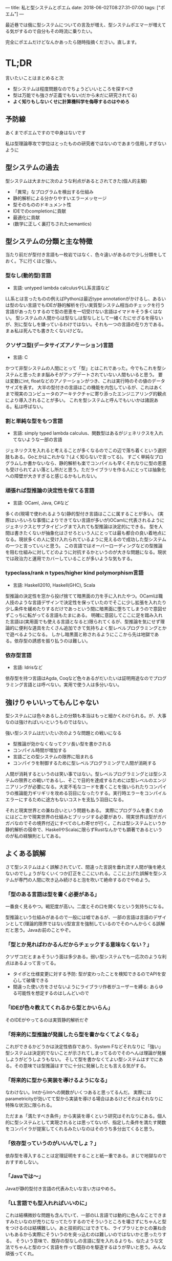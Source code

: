 ---
title: 私と型システムとポエム
date: 2018-06-02T08:27:31-07:00
tags: ["ポエム"]
---

最近巷では俄に型システムについての言及が増え、型システムポエマーが増えてる気がするので自分もその時流に乗りたい。

完全にポエムだけどなんかあったら随時指摘ください。直します。

* TL;DR

言いたいことはまとめると次

- 型システムは程度問題なのでちょうどいいところを探すべき
- 型は万能でも強さが正義でもない(だから未だに研究されてる)
- *よく知りもしないくせに計算機科学を侮辱するのはやめろ*

** 予防線

あくまでポエムですので中身はないです

私は型理論専攻で学位はとったものの研究者ではないのであまり信用しすぎないように


** 型システムの過去

型システムは大まかに次のような利点があるとされてきた(個人的主観)

- 「異常」なプログラムを検出する仕組み
- 静的解析による分かりやすいエラーメッセージ
- 型そのもののドキュメント性
- IDEでのcompletionに貢献
- 最適化に貢献
- (数学に正しく裏打ちされたsemantics)


** 型システムの分類と主な特徴

当たり前だが型付き言語も一枚岩ではなく、色々違いがあるので少し分類をしておく。下に行くほど強い。

*** 型なし(動的型)言語

- 言語: untyped lambda calculusやLL系言語など

LL系とは言ったものの例えばPythonは最近type annotationがかけるし、あるいは型のない言語でもIDEが静的解析を行い実質型システム相当のチェックを行う言語があったりするので型の恩恵を一切受けない言語はイマドキそう多くはない。
型システムの人間からは型なしは型なしとして一緒くたにせざるを得ないが、別に型なしを嫌っているわけではない。それも一つの言語の在り方である。まぁ私は死んでも書きたくないけどな。

*** クソザコ型(データサイズアノテーション)言語

- 言語: C

かつて非型システムの人間にとって「型」とはこれであった。今でもこれを型システムと思ったまま脳みそがアップデートされていない人間もいると思う。
要は変数にint, floatなどのアノテーションがつき、これは実行時のその値のデータサイズを表す。
大半の型付きの言語はこの機能を内包しているが、これはあくまで現実のコンピュータのアーキテクチャに寄り添ったエンジニアリング的観点により導入されることが多い。
これを型システムと呼んでもいいかは諸説ある。私は呼ばない。

*** 割と単純な型をもつ言語

- 言語: simply typed lambda calculus、関数型はあるがジェネリクスを入れてないような一部の言語

ジェネリクスを入れると考えることが多くなるのでこの辺で落ち着くという選択肢もある。Goとかはこれかな？(よく知らないで言ってる)。
すごく単純なプログラムしか書かないなら、静的解析も楽でコンパイルも早くそれなりに型の恩恵も受けられてよい落とし所だと思う。ただライブラリを作る人にとっては抽象化への障壁が大きすぎると感じるかもしれない。

*** 頑張れば型推論の決定性を保てる言語

- 言語: OCaml, Java, C#など

多くの(現場で使われるような)静的型付き言語はここに属することが多い。
(実際はいろいろな事情によりできてない言語が多いが)OCamlに代表されるようにジェネリクスとサブタイピングまで入れても型推論は決定的にできる。
型を人間は書きたくないが抽象化はさせろという人にとっては最も都合の良い着地点になる。現状多くの人に受け入れられているように見えるので成功した型システムの一つと言っていいと思う。
この言語ではオーバーローディングなどの型推論を阻む仕組みに対してどのように対抗するかというのが大きな問題になる。現状では政治力と運用でカバーしていることが多いような気もする。

*** typeclass/rank n types/higher kind polymorphism言語

- 言語: Haskell2010, Haskell(GHC), Scala

型推論の決定性を窓から投げ捨てて暗黒面の力を手に入れたやつ。OCamlは職人技のような言語デザインで決定性を保っていたのでそこに少し拡張を入れたり少し条件を緩めたりするだけであっという間に暗黒面に堕ちてしまうので意図せずこっちに転がってる言語もたまにある。
明確に意図してここに足を踏み入れた言語は(実用面でも使える言語となると)限られてくるが、型推論を気にせず理論的に便利な道具をたくさん追加できて気持ちよく型レベルプログラミングとかで遊べるようになる。
しかし暗黒面と称されるようにここから先は地獄である。依存型の誘惑を振り払うのは難しい。

*** 依存型言語

- 言語: Idrisなど

依存型を持つ言語はAgda, Coqなど色々あるがだいたいは証明用途なのでプログラミング言語とは呼べない。実用で使う人は多分いない。


** 強けりゃいいってもんじゃない

型システムには色々あるし上の分類も本当はもっと細かくわけられる。が、大事なのは強ければいいというものではない。

強い型システムはだいたい次のような問題との戦いになる

- 型推論が効かなくなってクソ長い型を書かされる
- コンパイル時間が増加する
- 言語ごとの型システムの限界に阻まれる
- コンパイラを制御するために型レベルプログラミングで人間が消耗する

人間が消耗するというのは笑い事ではない。型レベルプログラミングとは型システムの限界との戦いであるし、そこで目的を達成するためには型レベルのエンジニアリングが必要になる。大変不毛なコードを書くことを強いられたりコンパイラの推論能力ギリギリを攻める羽目になったりする。実行時エラーをコンパイルエラーにするために途方もないコストを支払う羽目になる。

それと現実世界との兼ね合いという問題もある。
実際にプログラムを書くためにはどこかで現実世界の仕組みとブリッジする必要があり、現実世界は型がガバガバなのでその境界付近にすべてのしわ寄せが行く。これは型システムというか静的解析の宿命で、HaskellやScalaに限らずRustなんかでも顕著であるというのが私の経験則としてある。


** よくある誤解

さて型システムはよく誤解されていて、間違った言説を垂れ流す人間が後を絶えないのでしょうがなくいくつか訂正をここにいれる。ここに上げた誤解を型システムが専門の人間に吹き込み続けると泡を吹いて絶命するのでやめよう。

*** 「型のある言語は型を書く必要がある」

一番良く見るやつ。戦犯度が高い。二度とその口を開くなという気持ちになる。

型推論という仕組みがあるので一般には嘘であるが、一部の言語は言語のデザインとして(理論的限界ではない)型宣言を強制しているのでそのへんからくる誤解だと思う。Javaお前のことやぞ。

*** 「型とか見ればわかるんだからチェックする意味なくない？」

クソザコだとまぁそういう面は多少ある。弱い型システムでも一応次のような利点はあるよって言ってる。

- タイポと仕様変更に対する予防: 型が変わったことを検知できるのでAPIを安心して破壊できる
- 間違った使い方をさせないようにライブラリ作者がユーザーを縛る: あらゆる可能性を想定するのはしんどいので

*** 「IDEが色々教えてくれるから型とかいらん」

そのIDEがやってるのは実質静的解析だぞ

*** 「将来的に型推論が発展したら型を書かなくてよくなる」

これができるかどうかは決定性依存であり、System Fなどそれなりに「強い」型システムは決定的でないことが示されてしまってるのでそのへんは理論が発展しようがどうしようもない。
そして型を書かなくてよい型システムはすでにある。その意味では型推論はすでに十分に発展したとも言える気がする。

*** 「将来的に型から実装を導けるようになる」

なわけない。IntからIntへの関数がいくつあると思ってるんだ。
実際にはparametricityが効いてて型から実装を導ける場合はあるけどそれはそれなりに特殊な状況に限られる。

ただまぁ「満たすべき条件」から実装を導くという研究はそれなりにある。個人的に型システムとして実現されるとは思ってないが、指定した条件を満たす関数をコンパイラが提案してくれるみたいなのはそのうち多分出てくると思う。

*** 「依存型っていうのがいいんでしょ？」

依存型を導入することは定理証明をすることと紙一重である。まじで地獄なのでおすすめしない。

*** 「Javaでは〜」

Javaが静的型付き言語の代表みたいな言い方はやめろ。

*** 「LL言語でも型入れればいいのに」

これは結構微妙な問題も含んでいて、一部のLL言語では動的に色んなことできますみたいなのが売りになってたりするのでそういうところを壊さずにちゃんと型をつけるのは結構難しい。あと技術的にはできても、ライブラリとかとの兼ね合いもあるから実際にそういうのを突っ込むのは難しいのではないかと思ったりする。
そういう意味で、既存の型なしの言語に型を入れるよりも、似たような文法でちゃんと型のつく言語を作って既存のを駆逐するほうが早いと思う。みんな頑張ってくれ。


** 型システムのこれから

ここからは完全に私の狭い観測範囲からの妄言になるけど、型システムは強くしたり合体させたりするフェーズは終わりつつあると思う。
これからはむしろ特定の状況にマッチした静的解析を乗っけた言語をいっぱい作って属性で特化させるんじゃないかなと。
例えばRustはregion推論をベースに先陣を切ったけど、そういうふうに「こんな静的解析が乗ってますよ」みたいな一芸型システムをMLに突っ込んだみたいな言語が増えてきそう。

自分はモナドとかエフェクトとかやってたからエフェクト関係でそういう言語ほしいな〜と思いつつ、実際は現実のAPIを呼ぶところをどうやって解決するかとか、あとはまともに使えるようにするためには決定性の壁とか色々あって厳しかったりして難しいかなぁって感じ。

** おまけ

エンジニアリング業界では、Javaがそれなりに鍵を握ってるような気もする。
一部の人達はJavaが型付き言語の代表格だと思ってるフシがありそのへんから誤解というのが生まれるのだろうけど、逆に言えばJavaが今だんだん変わろうとしているというのはそういう層に正しい型システムと型付き言語によるプログラミングを浸透させるきっかけにもなるだろうし。

あとは型システムに対して適当を言うのは本当にやめよう。私はついったーでそういう発言に対してよくキレているが、そういう適当はこれまでの偉大な計算機科学者たちの生み出してきた素晴らしい業績への冒涜にほかならないからである。
すべての人間が型理論を勉強するべきとは思わないが、多くの人が積み上げてきた理論に反することをなぜそんなにも簡単に口にできるのか不思議でならない。

というようなことをよろしくしたいんだけど、本当によろしくしたい層には届かないんだよこういうのは。

